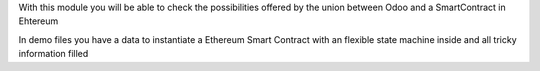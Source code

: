 With this module you will be able to check the possibilities offered by the union between Odoo and a SmartContract in Ehtereum

In demo files you have a data to instantiate a Ethereum Smart Contract with an flexible state machine inside and all tricky information filled
